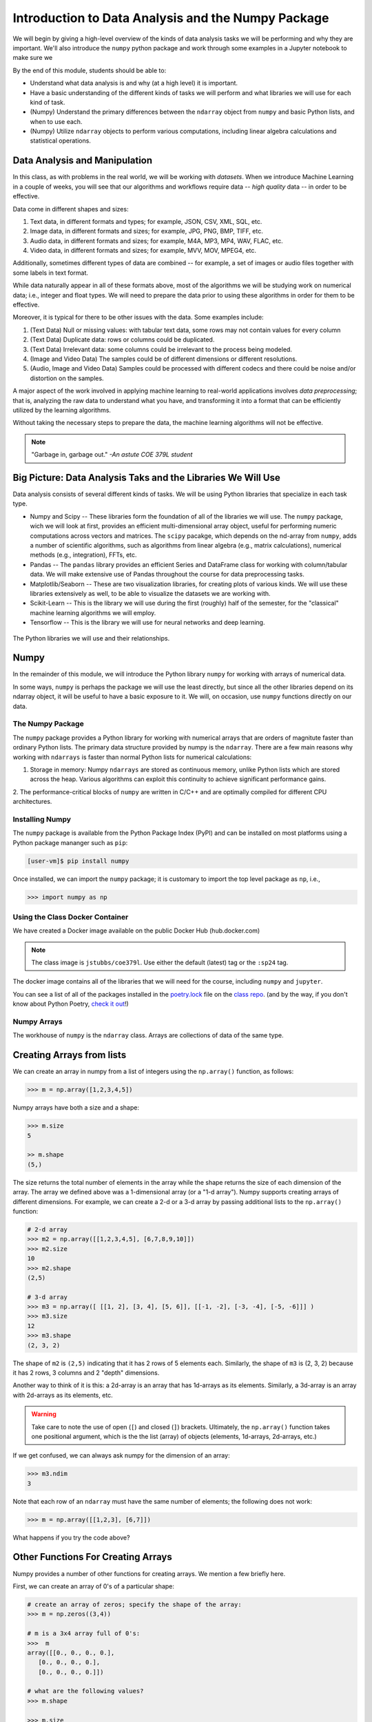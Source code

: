 Introduction to Data Analysis and the Numpy Package 
===================================================

We will begin by giving a high-level overview of the kinds of data analysis 
tasks we will be performing and why they are important. We'll also introduce 
the ``numpy`` python package and work through some examples in a Jupyter notebook 
to make sure we 

By the end of this module, students should be able to: 

* Understand what data analysis is and why (at a high level) it is important. 
* Have a basic understanding of the different kinds of tasks we will perform and what libraries 
  we will use for each kind of task. 
* (Numpy) Understand the primary differences between the ``ndarray`` object from ``numpy`` and basic Python 
  lists, and when to use each.
* (Numpy) Utilize ``ndarray`` objects to perform various computations, including linear algebra calculations 
  and statistical operations. 


Data Analysis and Manipulation
------------------------------

In this class, as with problems in the real world, we will be working with *datasets*. When 
we introduce Machine Learning in a couple of weeks, you will see that our algorithms and 
workflows require data -- *high quality* data -- in order to be effective.

Data come in different shapes and sizes:

1. Text data, in different formats and types; for example, JSON, CSV, XML, SQL, etc. 
2. Image data, in different formats and sizes; for example, JPG, PNG, BMP, TIFF, etc. 
3. Audio data, in different formats and sizes; for example, M4A, MP3, MP4, WAV, FLAC, etc. 
4. Video data, in different formats and sizes; for example, MVV, MOV, MPEG4, etc. 

Additionally, sometimes different types of data are combined -- for example, a set of images 
or audio files together with some labels in text format. 

While data naturally appear in all of these formats above, most of the algorithms we will be 
studying work on numerical data; i.e., integer and float types. We will need to prepare the 
data prior to using these algorithms in order for them to be effective. 

Moreover, it is typical for there to be other issues with the data. Some examples include:

1. (Text Data) Null or missing values: with tabular text data, some rows may not contain values for every column
2. (Text Data) Duplicate data: rows or columns could be duplicated. 
3. (Text Data) Irrelevant data: some columns could be irrelevant to the process being modeled. 
4. (Image and Video Data) The samples could be of different dimensions or different resolutions.
5. (Audio, Image and Video Data) Samples could be processed with different codecs and there could be 
   noise and/or distortion on the samples.

A major aspect of the work involved in applying machine learning to real-world applications involves 
*data preprocessing*; that is, analyzing the raw data to understand what you have, and transforming 
it into a format that can be efficiently utilized by the learning algorithms. 

Without taking the necessary steps to prepare the data, the machine learning algorithms will not 
be effective. 

.. note:: 

    "Garbage in, garbage out." *-An astute COE 379L student*


Big Picture: Data Analysis Taks and the Libraries We Will Use 
--------------------------------------------------------------

Data analysis consists of several different kinds of tasks. We will be using 
Python libraries that specialize in each task type. 

* Numpy and Scipy -- These libraries form the foundation of all of the libraries we will use. The 
  ``numpy`` package, wich we will look at first, provides an efficient multi-dimensional array object, 
  useful for performing numeric computations across vectors and matrices. The ``scipy`` pacakge, which 
  depends on the nd-array from ``numpy``, adds a number of scientific algorithms, such as algorithms
  from linear algebra (e.g., matrix calculations), numerical methods (e.g., integration), FFTs, etc.
* Pandas -- The ``pandas`` library provides an efficient Series and DataFrame class for working with 
  column/tabular data. We will make extensive use of Pandas throughout the course for data preprocessing
  tasks. 
* Matplotlib/Seaborn -- These are two visualization libraries, for creating plots of various kinds. 
  We will use these libraries extensively as well, to be able to visualize the datasets we are working 
  with. 
* Scikit-Learn -- This is the library we will use during the first (roughly) half of the semester, for 
  the "classical" machine learning algorithms we will employ. 
* Tensorflow -- This is the library we will use for neural networks and deep learning. 


.. figure:: ./images/libs.png
    :width: 1000px
    :align: center
    :alt: The Python libraries we will use and their relationships.

    The Python libraries we will use and their relationships.



Numpy
-----

In the remainder of this module, we will introduce the Python library ``numpy`` for working with arrays 
of numerical data.

In some ways, ``numpy`` is perhaps the package we will use the least directly, but since all the 
other libraries depend on its ndarray object, it will be useful to have a basic exposure to it. 
We will, on occasion, use ``numpy`` functions directly on our data.   

The Numpy Package
~~~~~~~~~~~~~~~~~

The ``numpy`` package provides a Python library for working with numerical arrays that are orders 
of magnitute faster than ordinary Python lists. The primary data structure provided by numpy is the 
``ndarray``. There are a few main reasons why working with ``ndarrays`` is faster than normal Python 
lists for numerical calculations:

1. Storage in memory: Numpy ``ndarrays`` are stored as continuous memory, unlike Python lists which are
   stored across the heap. Various algorithms can exploit this continuity to achieve significant 
   performance gains. 
2. The performance-critical blocks of ``numpy`` are written in C/C++ and are optimally compiled for 
different CPU architectures.

Installing Numpy
~~~~~~~~~~~~~~~~
The ``numpy`` package is available from the Python Package Index (PyPI) and can be installed on most
platforms using a Python package mananger such as ``pip``:

.. code-block:: console

  [user-vm]$ pip install numpy

Once installed, we can import the ``numpy`` package; it is customary to import the top level package 
as ``np``, i.e., 

.. code-block:: python3
    
    >>> import numpy as np

Using the Class Docker Container
~~~~~~~~~~~~~~~~~~~~~~~~~~~~~~~~

We have created a Docker image available on the public Docker Hub (hub.docker.com)

.. note:: 
 The class image is ``jstubbs/coe379l``. 
 Use either the default (latest) tag or the ``:sp24`` tag. 

The docker image contains all of the libraries that we will need for the course, including 
``numpy`` and ``jupyter``. 

You can see a list of all of the packages installed in the 
`poetry.lock <https://github.com/joestubbs/coe379L-sp24/blob/master/poetry.lock>`_ file on the 
`class repo <https://github.com/joestubbs/coe379L-sp24>`_. 
(and by the way, if you don't know about Python Poetry, `check it out <https://python-poetry.org/>`_!)

Numpy Arrays
~~~~~~~~~~~~
The workhouse of ``numpy`` is the ``ndarray`` class. Arrays are collections of data of the same type.

Creating Arrays from lists
---------------------------
We can create an array in numpy from a list of integers using the ``np.array()`` function, as follows:

.. code-block:: python3 

    >>> m = np.array([1,2,3,4,5])

Numpy arrays have both a size and a shape:

.. code-block:: python3 

    >>> m.size
    5

    >> m.shape
    (5,)

The size returns the total number of elements in the array while the shape returns the size of each 
dimension of the array. The array we defined above was a 1-dimensional array (or a "1-d array"). 
Numpy supports creating arrays of different dimensions. For example, we can create a 2-d or a 3-d 
array by passing additional lists to the ``np.array()`` function:

.. code-block:: python3 

    # 2-d array 
    >>> m2 = np.array([[1,2,3,4,5], [6,7,8,9,10]])
    >>> m2.size
    10
    >>> m2.shape
    (2,5)

    # 3-d array 
    >>> m3 = np.array([ [[1, 2], [3, 4], [5, 6]], [[-1, -2], [-3, -4], [-5, -6]]] )
    >>> m3.size
    12
    >>> m3.shape
    (2, 3, 2)

The shape of ``m2`` is ``(2,5)`` indicating that it has 2 rows of 5 elements each. 
Similarly, the shape of ``m3`` is (2, 3, 2) because it has 2 rows, 
3 columns and 2 "depth" dimensions.

Another way to think of it is this: a 2d-array is an array that has 1d-arrays as its 
elements. Similarly, a 3d-array is an array with 2d-arrays as its elements, etc. 

.. warning:: 

    Take care to note the use of open (``[``) and closed (``]``) brackets. 
    Ultimately, the ``np.array()`` function takes one positional argument, which 
    is the the list (array) of objects (elements, 1d-arrays, 2d-arrays, etc.)

If we get confused, we can always ask numpy for the dimension of an array: 

.. code-block:: python 

    >>> m3.ndim 
    3

Note that each row of an ``ndarray`` must have the same number of elements; the following does not work:

.. code-block:: python 
 
  >>> m = np.array([[1,2,3], [6,7]])

What happens if you try the code above?

Other Functions For Creating Arrays
-----------------------------------

Numpy provides a number of other functions for creating arrays. We mention a few briefly here.

First, we can create an array of 0's of a particular shape:

.. code-block:: python3

    # create an array of zeros; specify the shape of the array:
    >>> m = np.zeros((3,4))

    # m is a 3x4 array full of 0's:
    >>>  m
    array([[0., 0., 0., 0.],
       [0., 0., 0., 0.],
       [0., 0., 0., 0.]])

    # what are the following values?
    >>> m.shape 

    >>> m.size 

    >>> m.ndim 

Similarly, we can create an array of random numbers, though we will need to import the ``random`` 
package from numpy. Here we create an array of random integers over a specific range:

.. code-block:: python3

    >>> from numpy import random 
    # create a 3x4 array of random integers between 0 and 100
    >>> m = random.randint(100, size=(3, 4))
    >>> m
    array([[22, 33, 35, 66],
       [41, 84, 25, 89],
       [23, 99, 94,  3]])

We can also create arrays of floating points. In this case, we pass the size as a set of integers, 
and the values in the array will be between 0 and 1. 

.. code-block:: python3

    # create a 3x4 array of floats between 0 and 1
    >>> random.rand(3, 5)
    array([[0.54639945, 0.50198887, 0.75635589, 0.29956539, 0.02611014],
       [0.08913416, 0.85613525, 0.02844888, 0.84614452, 0.95455804],
       [0.06800074, 0.04932212, 0.02175548, 0.53220075, 0.3348725 ]])

The ``arange()`` function can be used to create numpy arrays
with elements spaced evenly as defined in an interval.
It takes the following parameters:

* start: starting element of array (fefault is 0).
* stop:  end of the interval. 
* step: step size of the internal (default is 1).

.. code-block:: python3

    # create a 1D array between 0 and 10, with a step size of 2
    >>> m = np.arange(start=0, stop=10, step=2)
    >>> m
    array([0, 2, 4, 6, 8])

As you can see the stop is given as 10, so it will not be included in the array.

Indexing and Slicing
~~~~~~~~~~~~~~~~~~~~

Array indexing with ``numpy`` works the same as normal Python lists -- we can index into the array 
using the ``[index]`` notation:

.. code-block:: python3

    >>> m = random.randint(100, size=(3))
    >>> m
    array([78, 37, 41])
    >>> m[0]
    78
    >>> m[2]
    41
    >>> m[3]
    IndexError: index 3 is out of bounds for axis 0 with size 3

Indexing multi-dimensional arrays also works, but now if we provide fewer indexes than the dimension 
of the array, the result is another array. 

For example, 

.. code-block:: python3

    >>> m = random.randint(100, size=(3, 2))
    >>> m
    array([[75, 46],
       [13, 90],
       [34,  2]])
    
    # slice a single value by providing 2 parameters (remember, they are 0-indexed!)
    >>> m[1,1]
    90
    >>> m[2,1]
    34
    >>> m[1,2]
    ?

    # providing fewer than 2 parameters results in a 1-d array:
    >>> m[2]
    array([34,  2])

We can also slice Numpy arrays. Like indexing, slicing works the same as Python lists:

.. code-block:: python3

    >>> m = random.randint(100, size=(3))
    >>> m
    array([78, 37, 41])
    >>> m[1:2]
    array([37])
    >>> m[1:]
    array([37, 41])

With higher-dimensional arrays, one can slice in each dimension, from left to right. 

.. code-block:: python3

    >>> m = random.randint(100, size=(3, 2))
    >>> m
    array([[75, 46],
       [13, 90],
       [34,  2]])
    
    >>> m[0:1, 0:2]
    array([[75, 46]])

    >>> m[1:]
    array([[13, 90],
       [34,  2]])
    
    >>> m[:, 1:]    
    array([[46],
       [90],
       [ 2]])


Array Functions
~~~~~~~~~~~~~~~
Numpy provides a number of functions for computing over the data in an array. We mention just a 
few here; for more details, consult the numpy documentation [1].

.. code-block:: python3 

    >>> m
    array([[75, 46],
       [13, 90],
       [34,  2]])

    # sum all elements in m
    >>> m.sum()
    260

    # average all elements in m 
    >>> m.mean()
    43.333333333333336

    # maximum and minimum elements
    >>> m.max()
    90

    >>> m.min()
    2

**Class Exercise.**

1. Create a numpy array of first 10 odd numbers.
2. What is the output of following python code
   ``np.arange(start = 9, stop = 0, step = -1)``?
   Can you reshape it to a 3X3 matrix? (Hint: use reshape function)
3. What will be the output of following code
   np.arange(20)[10:17] 
4. Given an array ``p = np.arange(20)``, how will you reverse it?
5. Generate two 2X2 numpy arrays with random values up to 10, compute the sum of these 
   two arrays.



References and Additional Resources
~~~~~~~~~~~~~~~~~~~~~~~~~~~~~~~~~~~

1. `Numpy documentation <https://numpy.org/doc/1.26/>`_ -- Numpy v1.26 manual. 